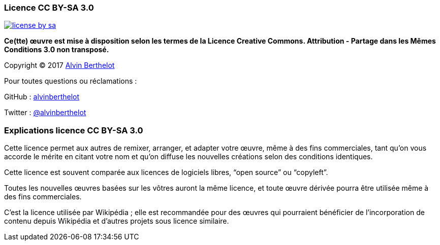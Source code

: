 === Licence CC BY-SA 3.0

image::content/img/license-by-sa.png[align=left, link="https://creativecommons.org/licenses/by-sa/3.0/deed.fr"]

*Ce(tte) œuvre est mise à disposition selon les termes de la Licence Creative Commons. Attribution - Partage dans les Mêmes Conditions 3.0 non transposé.*

Copyright (C) 2017 http://alvin.berthelot.rocks/[Alvin Berthelot]

Pour toutes questions ou réclamations :

GitHub : https://github.com/alvinberthelot[alvinberthelot]

Twitter : https://twitter.com/alvinberthelot[@alvinberthelot]

=== Explications licence CC BY-SA 3.0

Cette licence permet aux autres de remixer, arranger, et adapter votre œuvre, même à des fins commerciales, tant qu’on vous accorde le mérite en citant votre nom et qu’on diffuse les nouvelles créations selon des conditions identiques.

Cette licence est souvent comparée aux licences de logiciels libres, “open source” ou “copyleft”.

Toutes les nouvelles œuvres basées sur les vôtres auront la même licence, et toute œuvre dérivée pourra être utilisée même à des fins commerciales.

C’est la licence utilisée par Wikipédia ; elle est recommandée pour des œuvres qui pourraient bénéficier de l’incorporation de contenu depuis Wikipédia et d’autres projets sous licence similaire.

